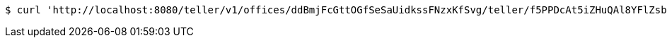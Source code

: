 [source,bash]
----
$ curl 'http://localhost:8080/teller/v1/offices/ddBmjFcGttOGfSeSaUidkssFNzxKfSvg/teller/f5PPDcAt5iZHuQAl8YFlZsbR0Trxj96Z' -i -X DELETE -H 'Accept: */*' -H 'Content-Type: application/json'
----